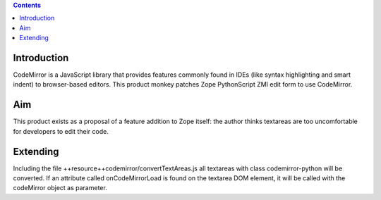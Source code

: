 .. contents::

Introduction
============

CodeMirror is a JavaScript library that provides features commonly found in IDEs
(like syntax highlighting and smart indent) to browser-based editors.
This product monkey patches Zope PythonScript ZMI edit form to use CodeMirror.

Aim
===

This product exists as a proposal of a feature addition to Zope itself: the author
thinks textareas are too uncomfortable for developers to edit their code.

Extending
=========

Including the file ++resource++codemirror/convertTextAreas.js all textareas with
class codemirror-python will be converted.
If an attribute called onCodeMirrorLoad is found on the textarea DOM element,
it will be called with the codeMirror object as parameter.
